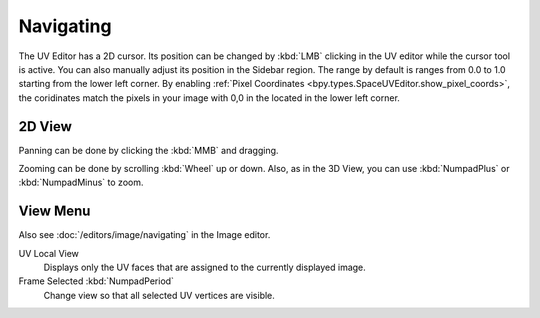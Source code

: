 
**********
Navigating
**********

The UV Editor has a 2D cursor. Its position can be changed by :kbd:`LMB`
clicking in the UV editor while the cursor tool is active. You can also manually adjust its position in the Sidebar region.
The range by default is ranges from 0.0 to 1.0 starting from the lower left corner.
By enabling :ref:`Pixel Coordinates <bpy.types.SpaceUVEditor.show_pixel_coords>`, the coridinates match the pixels in your image with 0,0 in the located in the lower left corner.


2D View
=======

Panning can be done by clicking the :kbd:`MMB` and dragging.

Zooming can be done by scrolling :kbd:`Wheel` up or down.
Also, as in the 3D View, you can use :kbd:`NumpadPlus` or :kbd:`NumpadMinus` to zoom.


View Menu
=========

Also see :doc:`/editors/image/navigating` in the Image editor.

UV Local View
   Displays only the UV faces that are assigned to the currently displayed image.
Frame Selected :kbd:`NumpadPeriod`
   Change view so that all selected UV vertices are visible.
